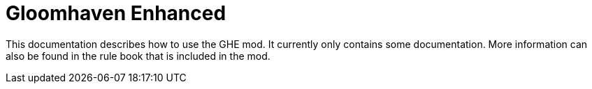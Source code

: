 = Gloomhaven Enhanced

This documentation describes how to use the GHE mod.
It currently only contains some documentation.
More information can also be found in the rule book that is included in the mod.
